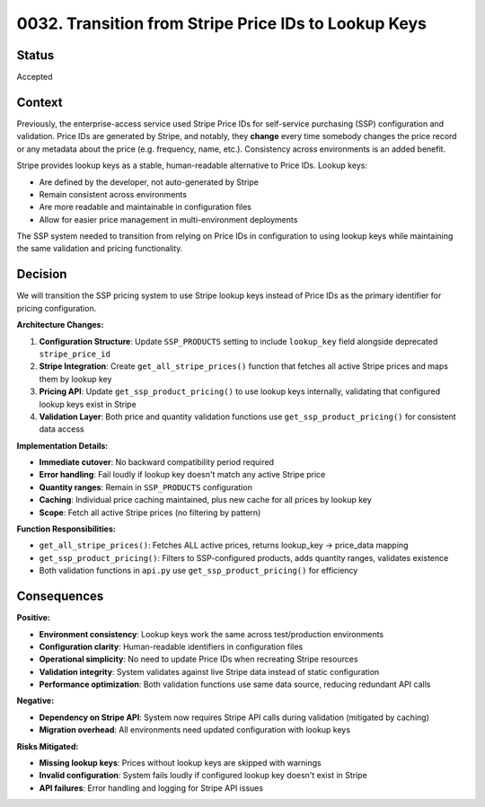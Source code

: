 0032. Transition from Stripe Price IDs to Lookup Keys
====================================================

Status
------

Accepted

Context
-------

Previously, the enterprise-access service used Stripe Price IDs for self-service purchasing (SSP)
configuration and validation. Price IDs are generated by Stripe, and notably, they **change** every time
somebody changes the price record or any metadata about the price (e.g. frequency, name, etc.).
Consistency across environments is an added benefit.

Stripe provides lookup keys as a stable, human-readable alternative to Price IDs. Lookup keys:

* Are defined by the developer, not auto-generated by Stripe
* Remain consistent across environments
* Are more readable and maintainable in configuration files
* Allow for easier price management in multi-environment deployments

The SSP system needed to transition from relying on Price IDs in configuration to using lookup keys while maintaining the same validation and pricing functionality.

Decision
--------

We will transition the SSP pricing system to use Stripe lookup keys instead of Price IDs as the primary identifier for pricing configuration.

**Architecture Changes:**

1. **Configuration Structure**: Update ``SSP_PRODUCTS`` setting to include ``lookup_key`` field alongside deprecated ``stripe_price_id``

2. **Stripe Integration**: Create ``get_all_stripe_prices()`` function that fetches all active Stripe prices and maps them by lookup key

3. **Pricing API**: Update ``get_ssp_product_pricing()`` to use lookup keys internally, validating that configured lookup keys exist in Stripe

4. **Validation Layer**: Both price and quantity validation functions use ``get_ssp_product_pricing()`` for consistent data access

**Implementation Details:**

* **Immediate cutover**: No backward compatibility period required
* **Error handling**: Fail loudly if lookup key doesn't match any active Stripe price  
* **Quantity ranges**: Remain in ``SSP_PRODUCTS`` configuration
* **Caching**: Individual price caching maintained, plus new cache for all prices by lookup key
* **Scope**: Fetch all active Stripe prices (no filtering by pattern)

**Function Responsibilities:**

* ``get_all_stripe_prices()``: Fetches ALL active prices, returns lookup_key -> price_data mapping
* ``get_ssp_product_pricing()``: Filters to SSP-configured products, adds quantity ranges, validates existence
* Both validation functions in ``api.py`` use ``get_ssp_product_pricing()`` for efficiency

Consequences
------------

**Positive:**

* **Environment consistency**: Lookup keys work the same across test/production environments
* **Configuration clarity**: Human-readable identifiers in configuration files
* **Operational simplicity**: No need to update Price IDs when recreating Stripe resources
* **Validation integrity**: System validates against live Stripe data instead of static configuration
* **Performance optimization**: Both validation functions use same data source, reducing redundant API calls

**Negative:**

* **Dependency on Stripe API**: System now requires Stripe API calls during validation (mitigated by caching)
* **Migration overhead**: All environments need updated configuration with lookup keys

**Risks Mitigated:**

* **Missing lookup keys**: Prices without lookup keys are skipped with warnings
* **Invalid configuration**: System fails loudly if configured lookup key doesn't exist in Stripe
* **API failures**: Error handling and logging for Stripe API issues
